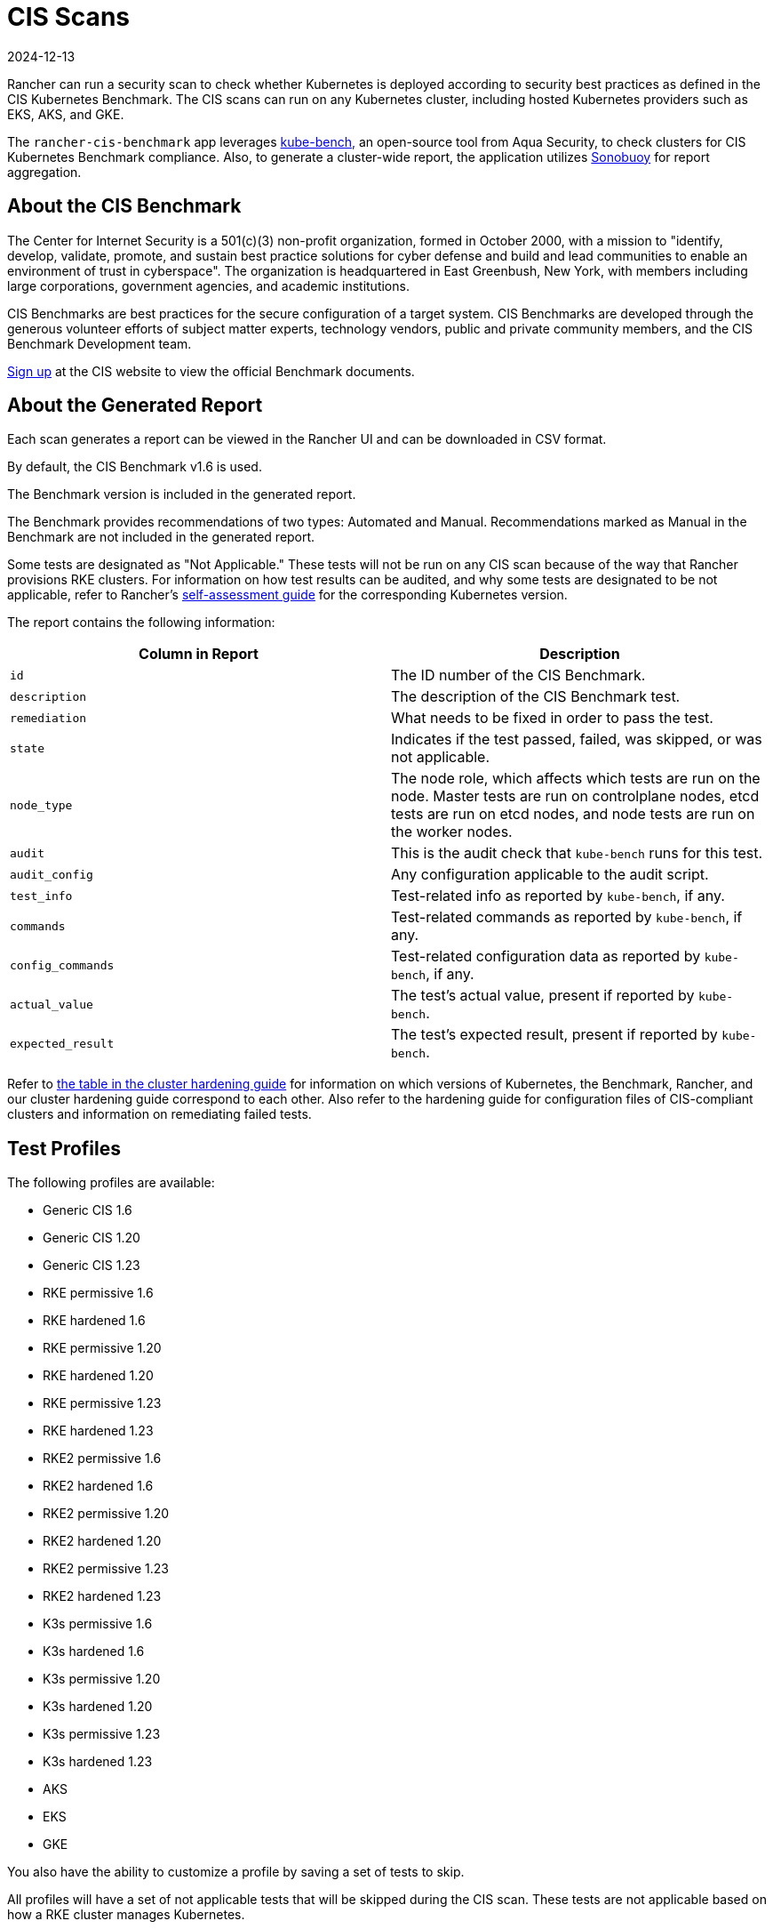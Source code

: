 = CIS Scans
:page-languages: [en, zh]
:revdate: 2024-12-13
:page-revdate: {revdate}

Rancher can run a security scan to check whether Kubernetes is deployed according to security best practices as defined in the CIS Kubernetes Benchmark. The CIS scans can run on any Kubernetes cluster, including hosted Kubernetes providers such as EKS, AKS, and GKE.

The `rancher-cis-benchmark` app leverages https://github.com/aquasecurity/kube-bench[kube-bench,] an open-source tool from Aqua Security, to check clusters for CIS Kubernetes Benchmark compliance. Also, to generate a cluster-wide report, the application utilizes https://github.com/vmware-tanzu/sonobuoy[Sonobuoy] for report aggregation.

== About the CIS Benchmark

The Center for Internet Security is a 501(c)(3) non-profit organization, formed in October 2000, with a mission to "identify, develop, validate, promote, and sustain best practice solutions for cyber defense and build and lead communities to enable an environment of trust in cyberspace". The organization is headquartered in East Greenbush, New York, with members including large corporations, government agencies, and academic institutions.

CIS Benchmarks are best practices for the secure configuration of a target system. CIS Benchmarks are developed through the generous volunteer efforts of subject matter experts, technology vendors, public and private community members, and the CIS Benchmark Development team.

https://learn.cisecurity.org/benchmarks[Sign up] at the CIS website to view the official Benchmark documents.

== About the Generated Report

Each scan generates a report can be viewed in the Rancher UI and can be downloaded in CSV format.

By default, the CIS Benchmark v1.6 is used.

The Benchmark version is included in the generated report.

The Benchmark provides recommendations of two types: Automated and Manual. Recommendations marked as Manual in the Benchmark are not included in the generated report.

Some tests are designated as "Not Applicable." These tests will not be run on any CIS scan because of the way that Rancher provisions RKE clusters. For information on how test results can be audited, and why some tests are designated to be not applicable, refer to Rancher's xref:security/security-overview.adoc#_the_cis_benchmark_and_self_assessment[self-assessment guide] for the corresponding Kubernetes version.

The report contains the following information:

|===
| Column in Report | Description

| `id`
| The ID number of the CIS Benchmark.

| `description`
| The description of the CIS Benchmark test.

| `remediation`
| What needs to be fixed in order to pass the test.

| `state`
| Indicates if the test passed, failed, was skipped, or was not applicable.

| `node_type`
| The node role, which affects which tests are run on the node. Master tests are run on controlplane nodes, etcd tests are run on etcd nodes, and node tests are run on the worker nodes.

| `audit`
| This is the audit check that `kube-bench` runs for this test.

| `audit_config`
| Any configuration applicable to the audit script.

| `test_info`
| Test-related info as reported by `kube-bench`, if any.

| `commands`
| Test-related commands as reported by `kube-bench`, if any.

| `config_commands`
| Test-related configuration data as reported by `kube-bench`, if any.

| `actual_value`
| The test's actual value, present if reported by `kube-bench`.

| `expected_result`
| The test's expected result, present if reported by `kube-bench`.
|===

Refer to xref:security/security-overview.adoc[the table in the cluster hardening guide] for information on which versions of Kubernetes, the Benchmark, Rancher, and our cluster hardening guide correspond to each other. Also refer to the hardening guide for configuration files of CIS-compliant clusters and information on remediating failed tests.

== Test Profiles

The following profiles are available:

* Generic CIS 1.6
* Generic CIS 1.20
* Generic CIS 1.23
* RKE permissive 1.6
* RKE hardened 1.6
* RKE permissive 1.20
* RKE hardened 1.20
* RKE permissive 1.23
* RKE hardened 1.23
* RKE2 permissive 1.6
* RKE2 hardened 1.6
* RKE2 permissive 1.20
* RKE2 hardened 1.20
* RKE2 permissive 1.23
* RKE2 hardened 1.23
* K3s permissive 1.6
* K3s hardened 1.6
* K3s permissive 1.20
* K3s hardened 1.20
* K3s permissive 1.23
* K3s hardened 1.23
* AKS
* EKS
* GKE

You also have the ability to customize a profile by saving a set of tests to skip.

All profiles will have a set of not applicable tests that will be skipped during the CIS scan. These tests are not applicable based on how a RKE cluster manages Kubernetes.

There are two types of RKE cluster scan profiles:

* *Permissive:* This profile has a set of tests that have been will be skipped as these tests will fail on a default RKE Kubernetes cluster. Besides the list of skipped tests, the profile will also not run the not applicable tests.
* *Hardened:* This profile will not skip any tests, except for the non-applicable tests.

The EKS and GKE cluster scan profiles are based on CIS Benchmark versions that are specific to those types of clusters.

In order to pass the "Hardened" profile, you will need to follow the steps on the xref:security/security-overview.adoc#_rancher_hardening_guide[hardening guide] and use the `cluster.yml` defined in the hardening guide to provision a hardened cluster.

The default profile and the supported CIS benchmark version depends on the type of cluster that will be scanned:

The `rancher-cis-benchmark` supports the CIS 1.6 Benchmark version.

* For RKE Kubernetes clusters, the RKE Permissive 1.6 profile is the default.
* EKS and GKE have their own CIS Benchmarks published by `kube-bench`. The corresponding test profiles are used by default for those clusters.
* For RKE2 Kubernetes clusters, the RKE2 Permissive 1.6 profile is the default.
* For cluster types other than RKE, RKE2, EKS and GKE, the Generic CIS 1.5 profile will be used by default.

== About Skipped and Not Applicable Tests

For a list of skipped and not applicable tests, refer to xref:security/cis-scans/skip-tests.adoc[this page].

For now, only user-defined skipped tests are marked as skipped in the generated report.

Any skipped tests that are defined as being skipped by one of the default profiles are marked as not applicable.

== Roles-based Access Control

For information about permissions, refer to xref:security/cis-scans/rbac-for-cis-scans.adoc[this page]

== Configuration

For more information about configuring the custom resources for the scans, profiles, and benchmark versions, refer to xref:security/cis-scans/configuration-reference.adoc[this page]

== How-to Guides

Please refer to the xref:security/cis-scans/how-to.adoc[CIS Scan Guides] to learn how to run CIS scans.
